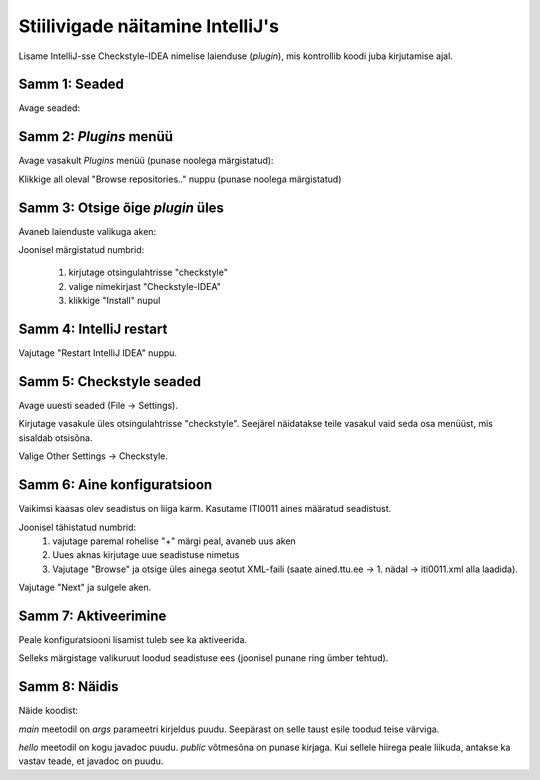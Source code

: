 Stiilivigade näitamine IntelliJ's
==================================

Lisame IntelliJ-sse Checkstyle-IDEA nimelise laienduse (*plugin*),
mis kontrollib koodi juba kirjutamise ajal.

Samm 1: Seaded
---------------

Avage seaded:

.. image:: /_images/intellij/checkstyle_1_file_settings.png

Samm 2: *Plugins* menüü
-------------------------

Avage vasakult *Plugins* menüü (punase noolega märgistatud):

.. image:: /_images/intellij/checkstyle_2_plugins.png

Klikkige all oleval "Browse repositories.." nuppu (punase noolega märgistatud)

Samm 3: Otsige õige *plugin* üles
---------------------------------

Avaneb laienduste valikuga aken:

.. image:: /_images/intellij/checkstyle_3_install.png

Joonisel märgistatud numbrid:

 1. kirjutage otsingulahtrisse "checkstyle"
 2. valige nimekirjast "Checkstyle-IDEA"
 3. klikkige "Install" nupul
 
Samm 4: IntelliJ restart
--------------------------

Vajutage "Restart IntelliJ IDEA" nuppu.

.. image:: /_images/intellij/checkstyle_4_restart.png

Samm 5: Checkstyle seaded
--------------------------

Avage uuesti seaded (File -> Settings).

Kirjutage vasakule üles otsingulahtrisse "checkstyle". Seejärel näidatakse teile vasakul vaid seda osa menüüst, mis sisaldab otsisõna.

.. image:: /_images/intellij/checkstyle_5_settings.png

Valige Other Settings -> Checkstyle.

Samm 6: Aine konfiguratsioon
------------------------------

Vaikimsi kaasas olev seadistus on liiga karm. Kasutame ITI0011 aines määratud seadistust.

.. image:: /_images/intellij/checkstyle_6_new_conf.png

Joonisel tähistatud numbrid:
 1. vajutage paremal rohelise "+" märgi peal, avaneb uus aken
 2. Uues aknas kirjutage uue seadistuse nimetus
 3. Vajutage "Browse" ja otsige üles ainega seotut XML-faili (saate ained.ttu.ee -> 1. nädal -> iti0011.xml alla laadida).
 
Vajutage "Next" ja sulgele aken. 

Samm 7: Aktiveerimine
----------------------

Peale konfiguratsiooni lisamist tuleb see ka aktiveerida.

.. image:: /_images/intellij/checkstyle_7_activate.png

Selleks märgistage valikuruut loodud seadistuse ees (joonisel punane ring ümber tehtud).

Samm 8: Näidis
-----------------

Näide koodist:

.. image:: /_images/intellij/checkstyle_8_example.png

*main* meetodil on *args* parameetri kirjeldus puudu. Seepärast on selle taust esile toodud teise värviga.

*hello* meetodil on kogu javadoc puudu. *public* võtmesõna on punase kirjaga. Kui sellele hiirega peale liikuda,
antakse ka vastav teade, et javadoc on puudu.

